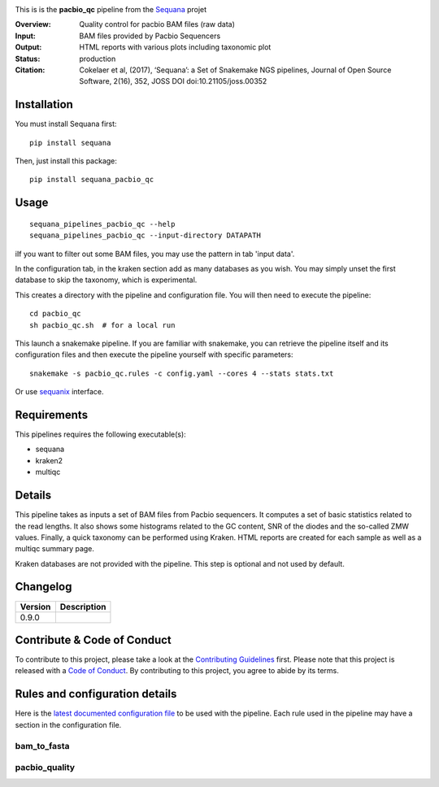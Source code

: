 

.. image:: https://badge.fury.io/py/sequana-pacbio-qc.svg
     :target: https://pypi.python.org/pypi/sequana_pacbio_qc

.. image:: http://joss.theoj.org/papers/10.21105/joss.00352/status.svg
    :target: http://joss.theoj.org/papers/10.21105/joss.00352
    :alt: JOSS (journal of open source software) DOI


This is is the **pacbio_qc** pipeline from the `Sequana <https://sequana.readthedocs.org>`_ projet

:Overview: Quality control for pacbio BAM files (raw data)
:Input: BAM files provided by Pacbio Sequencers
:Output: HTML reports with various plots including taxonomic plot
:Status: production
:Citation: Cokelaer et al, (2017), ‘Sequana’: a Set of Snakemake NGS pipelines, Journal of Open Source Software, 2(16), 352, JOSS DOI doi:10.21105/joss.00352


Installation
~~~~~~~~~~~~

You must install Sequana first::

    pip install sequana

Then, just install this package::

    pip install sequana_pacbio_qc


Usage
~~~~~

::

    sequana_pipelines_pacbio_qc --help
    sequana_pipelines_pacbio_qc --input-directory DATAPATH


iIf you want to filter out some BAM files, you may use the pattern in tab 'input data'.

In the configuration tab, in the kraken section add as many databases
as you wish. You may simply unset the first database to skip the taxonomy, which
is experimental.


This creates a directory with the pipeline and configuration file. You will then need
to execute the pipeline::

    cd pacbio_qc
    sh pacbio_qc.sh  # for a local run

This launch a snakemake pipeline. If you are familiar with snakemake, you can 
retrieve the pipeline itself and its configuration files and then execute the pipeline yourself with specific parameters::

    snakemake -s pacbio_qc.rules -c config.yaml --cores 4 --stats stats.txt

Or use `sequanix <https://sequana.readthedocs.io/en/master/sequanix.html>`_ interface.

Requirements
~~~~~~~~~~~~

This pipelines requires the following executable(s):

- sequana
- kraken2
- multiqc

.. image:: https://raw.githubusercontent.com/sequana/sequana_pacbio_qc/master/sequana_pipelines/pacbio_qc/dag.png


Details
~~~~~~~~~

This pipeline takes as inputs a set of BAM files from Pacbio sequencers. It
computes a set of basic statistics related to the read lengths. It also shows
some histograms related to the GC content, SNR of the diodes and the so-called ZMW
values. Finally, a quick taxonomy can be performed using Kraken. HTML reports
are created for each sample as well as a multiqc summary page.

Kraken databases are not provided with the pipeline. This step is optional and
not used by default. 


Changelog
~~~~~~~~~
========= ====================================================================
Version   Description
========= ====================================================================
0.9.0
========= ====================================================================


Contribute & Code of Conduct
~~~~~~~~~~~~~~~~~~~~~~~~~~~~

To contribute to this project, please take a look at the 
`Contributing Guidelines <https://github.com/sequana/sequana/blob/master/CONTRIBUTING.rst>`_ first. Please note that this project is released with a 
`Code of Conduct <https://github.com/sequana/sequana/blob/master/CONDUCT.md>`_. By contributing to this project, you agree to abide by its terms.


Rules and configuration details
~~~~~~~~~~~~~~~~~~~~~~~~~~~~~~~

Here is the `latest documented configuration file <https://raw.githubusercontent.com/sequana/sequana_pacbio_qc/master/sequana_pipelines/pacbio_qc/config.yaml>`_
to be used with the pipeline. Each rule used in the pipeline may have a section in the configuration file. 


bam_to_fasta
^^^^^^^^^^^^

.. snakemakerule:: bam_to_fasta

pacbio_quality
^^^^^^^^^^^^^^^^^^^^
.. snakemakerule:: pacbio_quality
